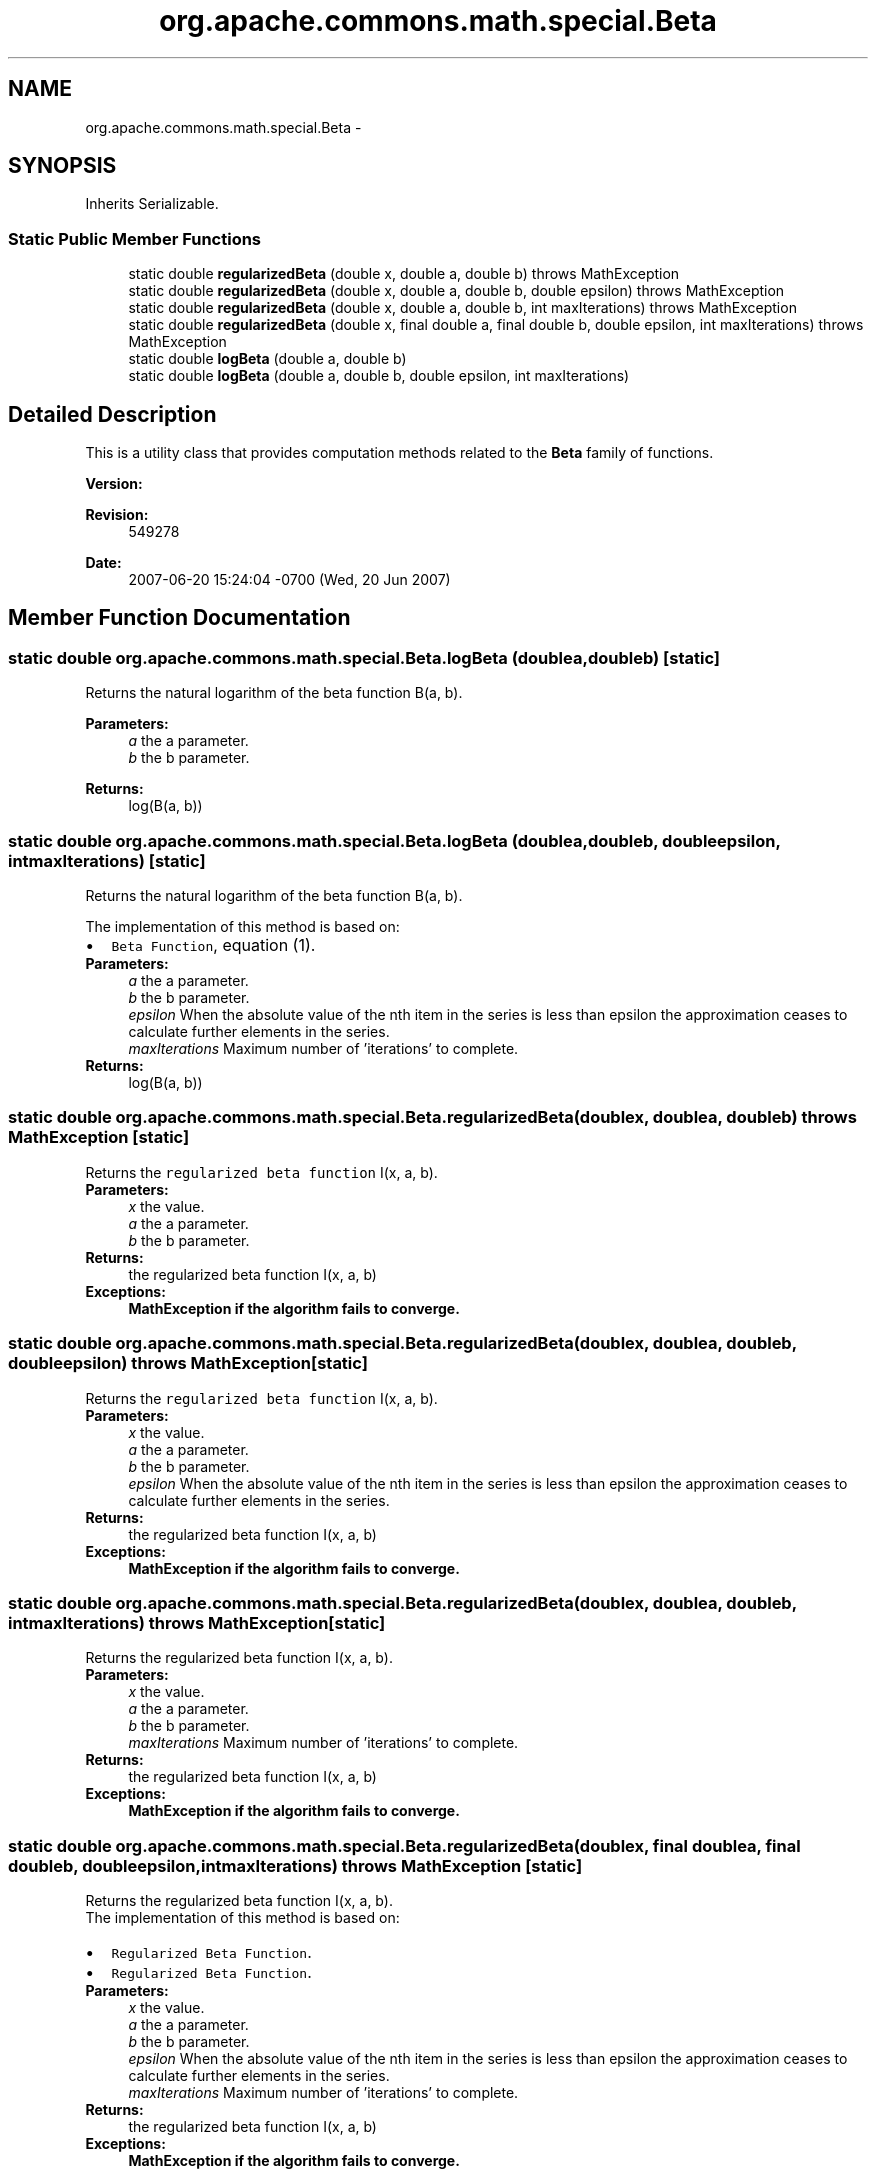 .TH "org.apache.commons.math.special.Beta" 3 "Wed Dec 4 2013" "Version 1.0" "Desmo-J" \" -*- nroff -*-
.ad l
.nh
.SH NAME
org.apache.commons.math.special.Beta \- 
.SH SYNOPSIS
.br
.PP
.PP
Inherits Serializable\&.
.SS "Static Public Member Functions"

.in +1c
.ti -1c
.RI "static double \fBregularizedBeta\fP (double x, double a, double b)  throws MathException     "
.br
.ti -1c
.RI "static double \fBregularizedBeta\fP (double x, double a, double b, double epsilon)  throws MathException     "
.br
.ti -1c
.RI "static double \fBregularizedBeta\fP (double x, double a, double b, int maxIterations)  throws MathException     "
.br
.ti -1c
.RI "static double \fBregularizedBeta\fP (double x, final double a, final double b, double epsilon, int maxIterations)  throws MathException     "
.br
.ti -1c
.RI "static double \fBlogBeta\fP (double a, double b)"
.br
.ti -1c
.RI "static double \fBlogBeta\fP (double a, double b, double epsilon, int maxIterations)"
.br
.in -1c
.SH "Detailed Description"
.PP 
This is a utility class that provides computation methods related to the \fBBeta\fP family of functions\&.
.PP
\fBVersion:\fP
.RS 4
.RE
.PP
\fBRevision:\fP
.RS 4
549278 
.RE
.PP
\fBDate:\fP
.RS 4
2007-06-20 15:24:04 -0700 (Wed, 20 Jun 2007) 
.RE
.PP

.SH "Member Function Documentation"
.PP 
.SS "static double org\&.apache\&.commons\&.math\&.special\&.Beta\&.logBeta (doublea, doubleb)\fC [static]\fP"
Returns the natural logarithm of the beta function B(a, b)\&.
.PP
\fBParameters:\fP
.RS 4
\fIa\fP the a parameter\&. 
.br
\fIb\fP the b parameter\&. 
.RE
.PP
\fBReturns:\fP
.RS 4
log(B(a, b)) 
.RE
.PP

.SS "static double org\&.apache\&.commons\&.math\&.special\&.Beta\&.logBeta (doublea, doubleb, doubleepsilon, intmaxIterations)\fC [static]\fP"
Returns the natural logarithm of the beta function B(a, b)\&.
.PP
The implementation of this method is based on: 
.PD 0

.IP "\(bu" 2
\fCBeta Function\fP, equation (1)\&. 
.PP
.PP
\fBParameters:\fP
.RS 4
\fIa\fP the a parameter\&. 
.br
\fIb\fP the b parameter\&. 
.br
\fIepsilon\fP When the absolute value of the nth item in the series is less than epsilon the approximation ceases to calculate further elements in the series\&. 
.br
\fImaxIterations\fP Maximum number of 'iterations' to complete\&. 
.RE
.PP
\fBReturns:\fP
.RS 4
log(B(a, b)) 
.RE
.PP

.SS "static double org\&.apache\&.commons\&.math\&.special\&.Beta\&.regularizedBeta (doublex, doublea, doubleb) throws \fBMathException\fP\fC [static]\fP"
Returns the \fCregularized beta function\fP I(x, a, b)\&.
.PP
\fBParameters:\fP
.RS 4
\fIx\fP the value\&. 
.br
\fIa\fP the a parameter\&. 
.br
\fIb\fP the b parameter\&. 
.RE
.PP
\fBReturns:\fP
.RS 4
the regularized beta function I(x, a, b) 
.RE
.PP
\fBExceptions:\fP
.RS 4
\fI\fBMathException\fP\fP if the algorithm fails to converge\&. 
.RE
.PP

.SS "static double org\&.apache\&.commons\&.math\&.special\&.Beta\&.regularizedBeta (doublex, doublea, doubleb, doubleepsilon) throws \fBMathException\fP\fC [static]\fP"
Returns the \fCregularized beta function\fP I(x, a, b)\&.
.PP
\fBParameters:\fP
.RS 4
\fIx\fP the value\&. 
.br
\fIa\fP the a parameter\&. 
.br
\fIb\fP the b parameter\&. 
.br
\fIepsilon\fP When the absolute value of the nth item in the series is less than epsilon the approximation ceases to calculate further elements in the series\&. 
.RE
.PP
\fBReturns:\fP
.RS 4
the regularized beta function I(x, a, b) 
.RE
.PP
\fBExceptions:\fP
.RS 4
\fI\fBMathException\fP\fP if the algorithm fails to converge\&. 
.RE
.PP

.SS "static double org\&.apache\&.commons\&.math\&.special\&.Beta\&.regularizedBeta (doublex, doublea, doubleb, intmaxIterations) throws \fBMathException\fP\fC [static]\fP"
Returns the regularized beta function I(x, a, b)\&.
.PP
\fBParameters:\fP
.RS 4
\fIx\fP the value\&. 
.br
\fIa\fP the a parameter\&. 
.br
\fIb\fP the b parameter\&. 
.br
\fImaxIterations\fP Maximum number of 'iterations' to complete\&. 
.RE
.PP
\fBReturns:\fP
.RS 4
the regularized beta function I(x, a, b) 
.RE
.PP
\fBExceptions:\fP
.RS 4
\fI\fBMathException\fP\fP if the algorithm fails to converge\&. 
.RE
.PP

.SS "static double org\&.apache\&.commons\&.math\&.special\&.Beta\&.regularizedBeta (doublex, final doublea, final doubleb, doubleepsilon, intmaxIterations) throws \fBMathException\fP\fC [static]\fP"
Returns the regularized beta function I(x, a, b)\&.
.PP
The implementation of this method is based on: 
.PD 0

.IP "\(bu" 2
\fCRegularized Beta Function\fP\&. 
.IP "\(bu" 2
\fCRegularized Beta Function\fP\&. 
.PP
.PP
\fBParameters:\fP
.RS 4
\fIx\fP the value\&. 
.br
\fIa\fP the a parameter\&. 
.br
\fIb\fP the b parameter\&. 
.br
\fIepsilon\fP When the absolute value of the nth item in the series is less than epsilon the approximation ceases to calculate further elements in the series\&. 
.br
\fImaxIterations\fP Maximum number of 'iterations' to complete\&. 
.RE
.PP
\fBReturns:\fP
.RS 4
the regularized beta function I(x, a, b) 
.RE
.PP
\fBExceptions:\fP
.RS 4
\fI\fBMathException\fP\fP if the algorithm fails to converge\&. 
.RE
.PP


.SH "Author"
.PP 
Generated automatically by Doxygen for Desmo-J from the source code\&.
